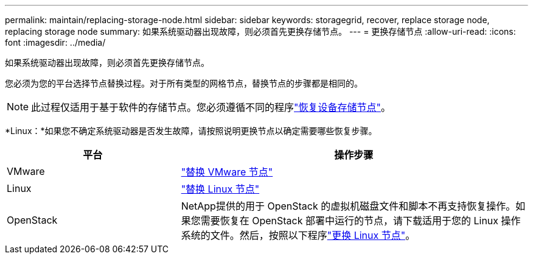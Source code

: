 ---
permalink: maintain/replacing-storage-node.html 
sidebar: sidebar 
keywords: storagegrid, recover, replace storage node, replacing storage node 
summary: 如果系统驱动器出现故障，则必须首先更换存储节点。 
---
= 更换存储节点
:allow-uri-read: 
:icons: font
:imagesdir: ../media/


[role="lead"]
如果系统驱动器出现故障，则必须首先更换存储节点。

您必须为您的平台选择节点替换过程。对于所有类型的网格节点，替换节点的步骤都是相同的。


NOTE: 此过程仅适用于基于软件的存储节点。您必须遵循不同的程序link:recovering-storagegrid-appliance-storage-node.html["恢复设备存储节点"]。

*Linux：*如果您不确定系统驱动器是否发生故障，请按照说明更换节点以确定需要哪些恢复步骤。

[cols="1a,2a"]
|===
| 平台 | 操作步骤 


 a| 
VMware
 a| 
link:all-node-types-replacing-vmware-node.html["替换 VMware 节点"]



 a| 
Linux
 a| 
link:all-node-types-replacing-linux-node.html["替换 Linux 节点"]



 a| 
OpenStack
 a| 
NetApp提供的用于 OpenStack 的虚拟机磁盘文件和脚本不再支持恢复操作。如果您需要恢复在 OpenStack 部署中运行的节点，请下载适用于您的 Linux 操作系统的文件。然后，按照以下程序link:all-node-types-replacing-linux-node.html["更换 Linux 节点"]。

|===
